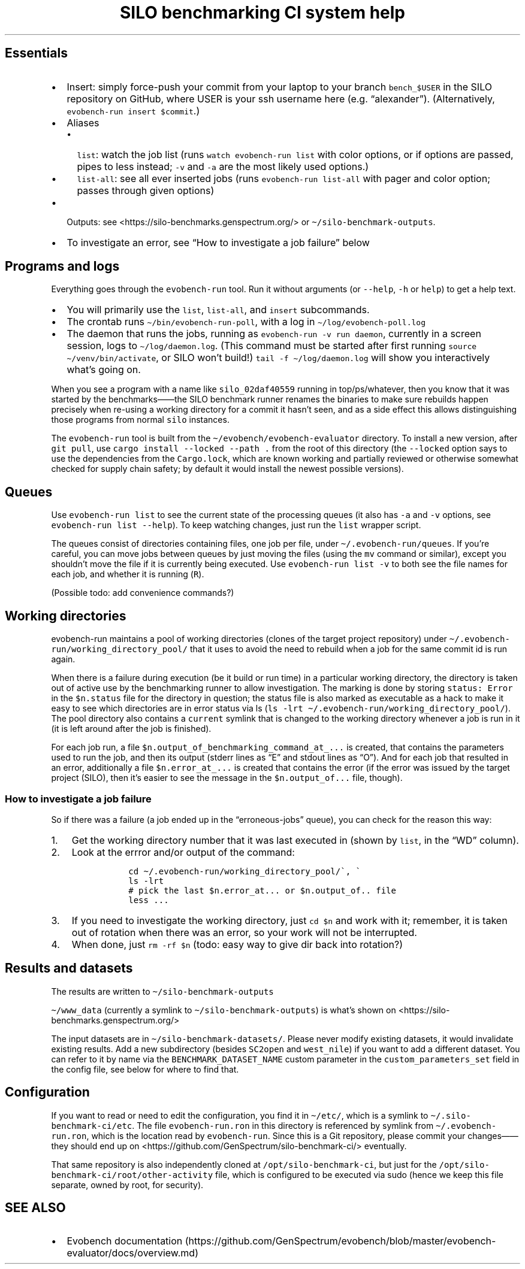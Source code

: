 .\" Automatically generated by Pandoc 2.17.1.1
.\"
.\" Define V font for inline verbatim, using C font in formats
.\" that render this, and otherwise B font.
.ie "\f[CB]x\f[]"x" \{\
. ftr V B
. ftr VI BI
. ftr VB B
. ftr VBI BI
.\}
.el \{\
. ftr V CR
. ftr VI CI
. ftr VB CB
. ftr VBI CBI
.\}
.TH "SILO benchmarking CI system help" "" "" "" ""
.hy
.SH Essentials
.IP \[bu] 2
Insert: simply force-push your commit from your laptop to your branch
\f[V]bench_$USER\f[R] in the SILO repository on GitHub, where USER is
your ssh username here (e.g.\ \[lq]alexander\[rq]).
(Alternatively, \f[V]evobench-run insert $commit\f[R].)
.IP \[bu] 2
Aliases
.RS 2
.IP \[bu] 2
\f[V]list\f[R]: watch the job list (runs
\f[V]watch evobench-run list\f[R] with color options, or if options are
passed, pipes to less instead; \f[V]-v\f[R] and \f[V]-a\f[R] are the
most likely used options.)
.IP \[bu] 2
\f[V]list-all\f[R]: see all ever inserted jobs (runs
\f[V]evobench-run list-all\f[R] with pager and color option; passes
through given options)
.RE
.IP \[bu] 2
Outputs: see <https://silo-benchmarks.genspectrum.org/> or
\f[V]\[ti]/silo-benchmark-outputs\f[R].
.IP \[bu] 2
To investigate an error, see \[lq]How to investigate a job failure\[rq]
below
.SH Programs and logs
.PP
Everything goes through the \f[V]evobench-run\f[R] tool.
Run it without arguments (or \f[V]--help\f[R], \f[V]-h\f[R] or
\f[V]help\f[R]) to get a help text.
.IP \[bu] 2
You will primarily use the \f[V]list\f[R], \f[V]list-all\f[R], and
\f[V]insert\f[R] subcommands.
.IP \[bu] 2
The crontab runs \f[V]\[ti]/bin/evobench-run-poll\f[R], with a log in
\f[V]\[ti]/log/evobench-poll.log\f[R]
.IP \[bu] 2
The daemon that runs the jobs, running as
\f[V]evobench-run -v run     daemon\f[R], currently in a screen session,
logs to \f[V]\[ti]/log/daemon.log\f[R].
(This command must be started after first running
\f[V]source \[ti]/venv/bin/activate\f[R], or SILO won\[cq]t build!)
\f[V]tail     -f \[ti]/log/daemon.log\f[R] will show you interactively
what\[cq]s going on.
.PP
When you see a program with a name like \f[V]silo_02daf40559\f[R]
running in top/ps/whatever, then you know that it was started by the
benchmarks\[em]\[em]the SILO benchmark runner renames the binaries to
make sure rebuilds happen precisely when re-using a working directory
for a commit it hasn\[cq]t seen, and as a side effect this allows
distinguishing those programs from normal \f[V]silo\f[R] instances.
.PP
The \f[V]evobench-run\f[R] tool is built from the
\f[V]\[ti]/evobench/evobench-evaluator\f[R] directory.
To install a new version, after \f[V]git pull\f[R], use
\f[V]cargo install --locked --path .\f[R] from the root of this
directory (the \f[V]--locked\f[R] option says to use the dependencies
from the \f[V]Cargo.lock\f[R], which are known working and partially
reviewed or otherwise somewhat checked for supply chain safety; by
default it would install the newest possible versions).
.SH Queues
.PP
Use \f[V]evobench-run list\f[R] to see the current state of the
processing queues (it also has \f[V]-a\f[R] and \f[V]-v\f[R] options,
see \f[V]evobench-run list --help\f[R]).
To keep watching changes, just run the \f[V]list\f[R] wrapper script.
.PP
The queues consist of directories containing files, one job per file,
under \f[V]\[ti]/.evobench-run/queues\f[R].
If you\[cq]re careful, you can move jobs between queues by just moving
the files (using the \f[V]mv\f[R] command or similar), except you
shouldn\[cq]t move the file if it is currently being executed.
Use \f[V]evobench-run list -v\f[R] to both see the file names for each
job, and whether it is running (\f[V]R\f[R]).
.PP
(Possible todo: add convenience commands?)
.SH Working directories
.PP
evobench-run maintains a pool of working directories (clones of the
target project repository) under
\f[V]\[ti]/.evobench-run/working_directory_pool/\f[R] that it uses to
avoid the need to rebuild when a job for the same commit id is run
again.
.PP
When there is a failure during execution (be it build or run time) in a
particular working directory, the directory is taken out of active use
by the benchmarking runner to allow investigation.
The marking is done by storing \f[V]status: Error\f[R] in the
\f[V]$n.status\f[R] file for the directory in question; the status file
is also marked as executable as a hack to make it easy to see which
directories are in error status via ls
(\f[V]ls -lrt \[ti]/.evobench-run/working_directory_pool/\f[R]).
The pool directory also contains a \f[V]current\f[R] symlink that is
changed to the working directory whenever a job is run in it (it is left
around after the job is finished).
.PP
For each job run, a file
\f[V]$n.output_of_benchmarking_command_at_...\f[R] is created, that
contains the parameters used to run the job, and then its output (stderr
lines as \[lq]E\[rq] and stdout lines as \[lq]O\[rq]).
And for each job that resulted in an error, additionally a file
\f[V]$n.error_at_...\f[R] is created that contains the error (if the
error was issued by the target project (SILO), then it\[cq]s easier to
see the message in the \f[V]$n.output_of...\f[R] file, though).
.SS How to investigate a job failure
.PP
So if there was a failure (a job ended up in the
\[lq]erroneous-jobs\[rq] queue), you can check for the reason this way:
.IP "1." 3
Get the working directory number that it was last executed in (shown by
\f[V]list\f[R], in the \[lq]WD\[rq] column).
.IP "2." 3
Look at the errror and/or output of the command:
.RS 4
.IP
.nf
\f[C]
 cd \[ti]/.evobench-run/working_directory_pool/\[ga], \[ga]
 ls -lrt
 # pick the last $n.error_at... or $n.output_of.. file
 less ...
\f[R]
.fi
.RE
.IP "3." 3
If you need to investigate the working directory, just \f[V]cd $n\f[R]
and work with it; remember, it is taken out of rotation when there was
an error, so your work will not be interrupted.
.IP "4." 3
When done, just \f[V]rm -rf $n\f[R] (todo: easy way to give dir back
into rotation?)
.SH Results and datasets
.PP
The results are written to \f[V]\[ti]/silo-benchmark-outputs\f[R]
.PP
\f[V]\[ti]/www_data\f[R] (currently a symlink to
\f[V]\[ti]/silo-benchmark-outputs\f[R]) is what\[cq]s shown on
<https://silo-benchmarks.genspectrum.org/>
.PP
The input datasets are in \f[V]\[ti]/silo-benchmark-datasets/\f[R].
Please never modify existing datasets, it would invalidate existing
results.
Add a new subdirectory (besides \f[V]SC2open\f[R] and
\f[V]west_nile\f[R]) if you want to add a different dataset.
You can refer to it by name via the \f[V]BENCHMARK_DATASET_NAME\f[R]
custom parameter in the \f[V]custom_parameters_set\f[R] field in the
config file, see below for where to find that.
.SH Configuration
.PP
If you want to read or need to edit the configuration, you find it in
\f[V]\[ti]/etc/\f[R], which is a symlink to
\f[V]\[ti]/.silo-benchmark-ci/etc\f[R].
The file \f[V]evobench-run.ron\f[R] in this directory is referenced by
symlink from \f[V]\[ti]/.evobench-run.ron\f[R], which is the location
read by \f[V]evobench-run\f[R].
Since this is a Git repository, please commit your changes\[em]\[em]they
should end up on <https://github.com/GenSpectrum/silo-benchmark-ci/>
eventually.
.PP
That same repository is also independently cloned at
\f[V]/opt/silo-benchmark-ci\f[R], but just for the
\f[V]/opt/silo-benchmark-ci/root/other-activity\f[R] file, which is
configured to be executed via sudo (hence we keep this file separate,
owned by root, for security).
.SH SEE ALSO
.IP \[bu] 2
Evobench
documentation (https://github.com/GenSpectrum/evobench/blob/master/evobench-evaluator/docs/overview.md)
